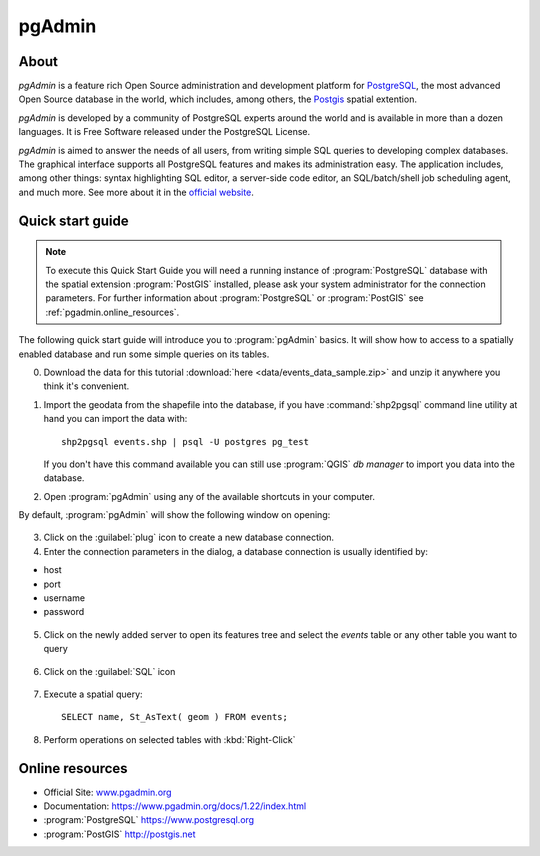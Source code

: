 .. _components.pgadmin:

pgAdmin
=======

About
-----

`pgAdmin` is a feature rich Open Source administration and development platform for `PostgreSQL <https://www.postgresql.org/>`_, the most advanced Open Source database in the world, which includes, among others, the `Postgis <http://postgis.org/>`_ spatial extention.

`pgAdmin` is developed by a community of PostgreSQL experts around the world and is available in more than a dozen languages. It is Free Software released under the PostgreSQL License.

`pgAdmin` is aimed to answer the needs of all users, from writing simple SQL queries to developing complex databases. The graphical interface supports all PostgreSQL features and makes its administration easy. The application includes, among other things: syntax highlighting SQL editor, a server-side code editor, an SQL/batch/shell job scheduling agent, and much more. See more about it in the `official website <www.pgadmin.org>`_.

Quick start guide
-----------------

.. note::

    To execute this Quick Start Guide you will need a running instance of :program:`PostgreSQL` database
    with the spatial extension :program:`PostGIS` installed, please ask your system administrator
    for the connection parameters. For further information about :program:`PostgreSQL` or :program:`PostGIS`
    see :ref:`pgadmin.online_resources`.

The following quick start guide will introduce you to :program:`pgAdmin` basics. It will show how to access to a
spatially enabled database and run some simple queries on its tables.

0. Download the data for this tutorial :download:`here <data/events_data_sample.zip>` and unzip it anywhere you think it's convenient.

1. Import the geodata from the shapefile into the database, if you have :command:`shp2pgsql` command line utility
   at hand you can import the data with::

     shp2pgsql events.shp | psql -U postgres pg_test

   If you don't have this command available you can still use :program:`QGIS` *db manager*
   to import you data into the database.

2. Open :program:`pgAdmin` using any of the available shortcuts in your computer.

By default, :program:`pgAdmin` will show the following window on opening:

.. figure:: img/pgadmin_first_open.png

3. Click on the :guilabel:`plug` icon to create a new database connection.

4. Enter the connection parameters in the dialog, a database connection is usually
   identified by:

* host
* port
* username
* password

.. figure:: img/pgadmin_register_new_server.png

5. Click on the newly added server to open its features tree and select the `events` table or any other table you want to query

.. figure:: img/pgadmin_schema_tree.png

6. Click on the :guilabel:`SQL` icon

.. figure:: img/pgadmin_execute_sql.png

7. Execute a spatial query::

    SELECT name, St_AsText( geom ) FROM events;

.. figure:: img/pgadmin_execute_sql_results.png

8. Perform operations on selected tables with :kbd:`Right-Click`

.. figure:: img/pgadmin_right_click_table_operations.png


.. _pgadmin.online_resources:

Online resources
----------------

* Official Site: `<www.pgadmin.org>`_
* Documentation: `<https://www.pgadmin.org/docs/1.22/index.html>`_
* :program:`PostgreSQL` `<https://www.postgresql.org>`_
* :program:`PostGIS` `<http://postgis.net>`_
